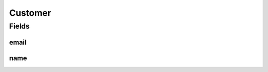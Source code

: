 .. java:import:: javax.validation.constraints Email

.. java:import:: javax.validation.constraints NotEmpty

.. java:import:: lombok AllArgsConstructor

.. java:import:: lombok Builder

.. java:import:: lombok Data

.. java:import:: lombok NoArgsConstructor

Customer
========

.. java:package:: eu.dzhw.fdz.metadatamanagement.ordermanagement.domain
   :noindex:

.. java:type:: @NoArgsConstructor @Data @AllArgsConstructor @Builder public class Customer

   Details of a customer who orders data products.

   :author: René Reitmann

Fields
------
email
^^^^^

.. java:field:: @Email @NotEmpty private String email
   :outertype: Customer

name
^^^^

.. java:field:: @NotEmpty private String name
   :outertype: Customer

   Name of the customer as given in the shopping cart.

